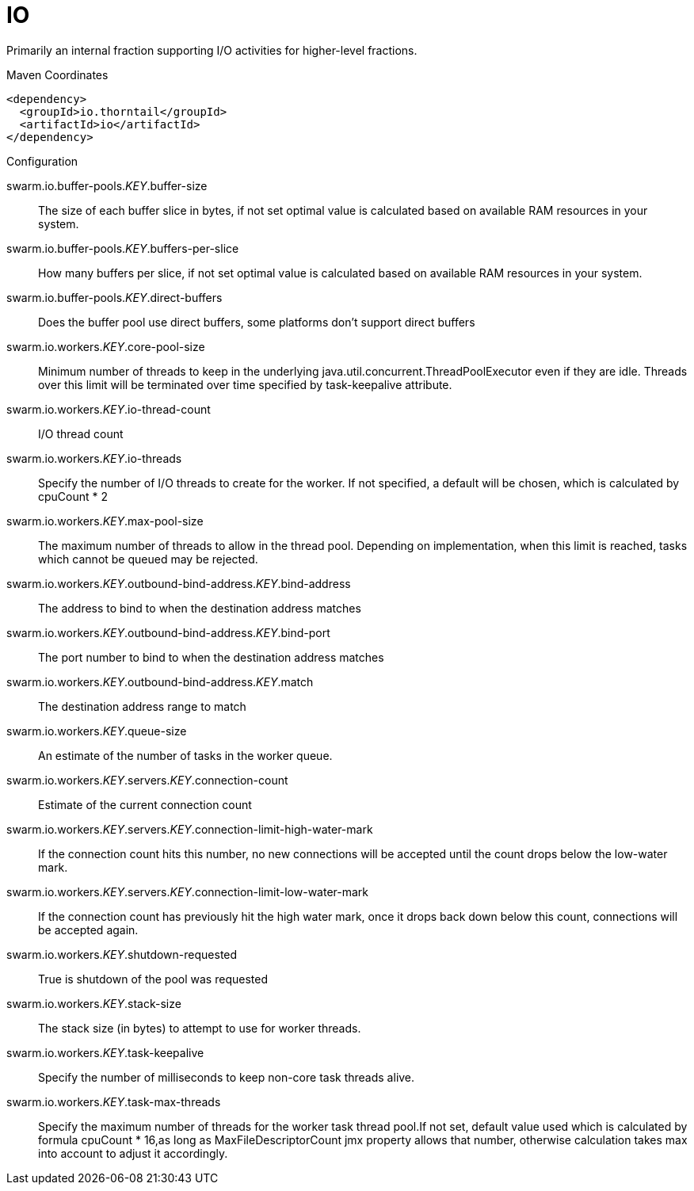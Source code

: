 = IO

Primarily an internal fraction supporting I/O activities
for higher-level fractions.


.Maven Coordinates
[source,xml]
----
<dependency>
  <groupId>io.thorntail</groupId>
  <artifactId>io</artifactId>
</dependency>
----

.Configuration

swarm.io.buffer-pools._KEY_.buffer-size:: 
The size of each buffer slice in bytes, if not set optimal value is calculated based on available RAM resources in your system.

swarm.io.buffer-pools._KEY_.buffers-per-slice:: 
How many buffers per slice, if not set optimal value is calculated based on available RAM resources in your system.

swarm.io.buffer-pools._KEY_.direct-buffers:: 
Does the buffer pool use direct buffers, some platforms don't support direct buffers

swarm.io.workers._KEY_.core-pool-size:: 
Minimum number of threads to keep in the underlying java.util.concurrent.ThreadPoolExecutor even if they are idle. Threads over this limit will be terminated over time specified by task-keepalive attribute.

swarm.io.workers._KEY_.io-thread-count:: 
I/O thread count

swarm.io.workers._KEY_.io-threads:: 
Specify the number of I/O threads to create for the worker.  If not specified, a default will be chosen, which is calculated by cpuCount * 2

swarm.io.workers._KEY_.max-pool-size:: 
The maximum number of threads to allow in the thread pool. Depending on implementation, when this limit is reached, tasks which cannot be queued may be rejected.

swarm.io.workers._KEY_.outbound-bind-address._KEY_.bind-address:: 
The address to bind to when the destination address matches

swarm.io.workers._KEY_.outbound-bind-address._KEY_.bind-port:: 
The port number to bind to when the destination address matches

swarm.io.workers._KEY_.outbound-bind-address._KEY_.match:: 
The destination address range to match

swarm.io.workers._KEY_.queue-size:: 
An estimate of the number of tasks in the worker queue.

swarm.io.workers._KEY_.servers._KEY_.connection-count:: 
Estimate of the current connection count

swarm.io.workers._KEY_.servers._KEY_.connection-limit-high-water-mark:: 
If the connection count hits this number, no new connections will be accepted until the count drops below the low-water mark.

swarm.io.workers._KEY_.servers._KEY_.connection-limit-low-water-mark:: 
If the connection count has previously hit the high water mark, once it drops back down below this count, connections will be accepted again.

swarm.io.workers._KEY_.shutdown-requested:: 
True is shutdown of the pool was requested

swarm.io.workers._KEY_.stack-size:: 
The stack size (in bytes) to attempt to use for worker threads.

swarm.io.workers._KEY_.task-keepalive:: 
Specify the number of milliseconds to keep non-core task threads alive.

swarm.io.workers._KEY_.task-max-threads:: 
Specify the maximum number of threads for the worker task thread pool.If not set, default value used which is calculated by formula cpuCount * 16,as long as MaxFileDescriptorCount jmx property allows that number, otherwise calculation takes max into account to adjust it accordingly.


